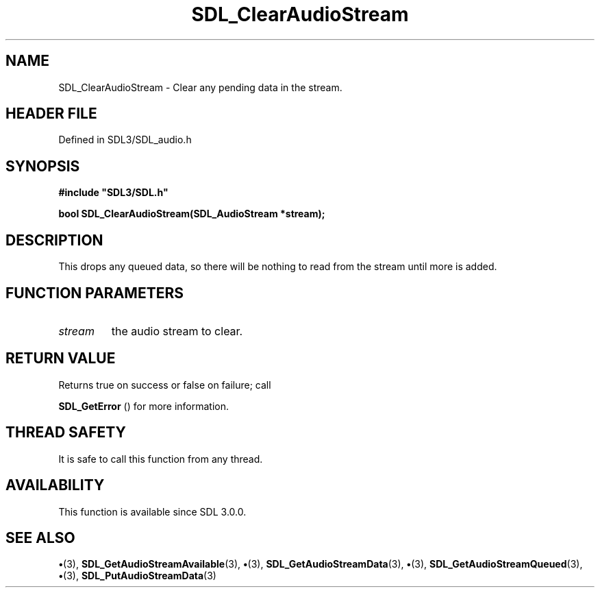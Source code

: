.\" This manpage content is licensed under Creative Commons
.\"  Attribution 4.0 International (CC BY 4.0)
.\"   https://creativecommons.org/licenses/by/4.0/
.\" This manpage was generated from SDL's wiki page for SDL_ClearAudioStream:
.\"   https://wiki.libsdl.org/SDL_ClearAudioStream
.\" Generated with SDL/build-scripts/wikiheaders.pl
.\"  revision SDL-preview-3.1.3
.\" Please report issues in this manpage's content at:
.\"   https://github.com/libsdl-org/sdlwiki/issues/new
.\" Please report issues in the generation of this manpage from the wiki at:
.\"   https://github.com/libsdl-org/SDL/issues/new?title=Misgenerated%20manpage%20for%20SDL_ClearAudioStream
.\" SDL can be found at https://libsdl.org/
.de URL
\$2 \(laURL: \$1 \(ra\$3
..
.if \n[.g] .mso www.tmac
.TH SDL_ClearAudioStream 3 "SDL 3.1.3" "Simple Directmedia Layer" "SDL3 FUNCTIONS"
.SH NAME
SDL_ClearAudioStream \- Clear any pending data in the stream\[char46]
.SH HEADER FILE
Defined in SDL3/SDL_audio\[char46]h

.SH SYNOPSIS
.nf
.B #include \(dqSDL3/SDL.h\(dq
.PP
.BI "bool SDL_ClearAudioStream(SDL_AudioStream *stream);
.fi
.SH DESCRIPTION
This drops any queued data, so there will be nothing to read from the
stream until more is added\[char46]

.SH FUNCTION PARAMETERS
.TP
.I stream
the audio stream to clear\[char46]
.SH RETURN VALUE
Returns true on success or false on failure; call

.BR SDL_GetError
() for more information\[char46]

.SH THREAD SAFETY
It is safe to call this function from any thread\[char46]

.SH AVAILABILITY
This function is available since SDL 3\[char46]0\[char46]0\[char46]

.SH SEE ALSO
.BR \(bu (3),
.BR SDL_GetAudioStreamAvailable (3),
.BR \(bu (3),
.BR SDL_GetAudioStreamData (3),
.BR \(bu (3),
.BR SDL_GetAudioStreamQueued (3),
.BR \(bu (3),
.BR SDL_PutAudioStreamData (3)
